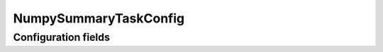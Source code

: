 .. lsst-config-topic:: lsst.faro.base.NumpySummaryTaskConfig

######################
NumpySummaryTaskConfig
######################

.. _lsst.faro.base.NumpySummaryTaskConfig-configs:

Configuration fields
====================

.. lsst-config-fields:: lsst.faro.base.NumpySummaryTaskConfig
